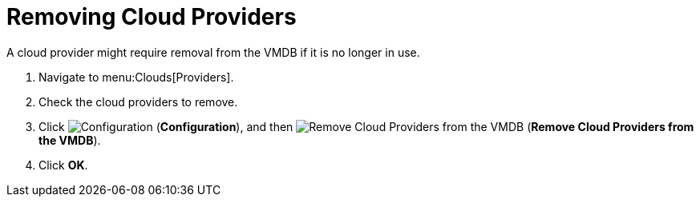 = Removing Cloud Providers

A cloud provider might require removal from the VMDB if it is no longer in use. 

. Navigate to menu:Clouds[Providers]. 
. Check the cloud providers to remove. 
. Click  image:images/1847.png[Configuration] (*Configuration*), and then  image:images/2157.png[Remove Cloud Providers from the VMDB] (*Remove Cloud Providers from the VMDB*). 
. Click *OK*.

